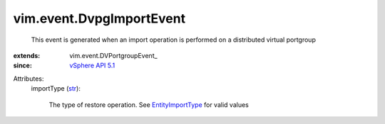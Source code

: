 
vim.event.DvpgImportEvent
=========================
  This event is generated when an import operation is performed on a distributed virtual portgroup
:extends: vim.event.DVPortgroupEvent_
:since: `vSphere API 5.1 <vim/version.rst#vimversionversion8>`_

Attributes:
    importType (`str <https://docs.python.org/2/library/stdtypes.html>`_):

       The type of restore operation. See `EntityImportType <vim/dvs/EntityBackup/ImportType.rst>`_ for valid values
